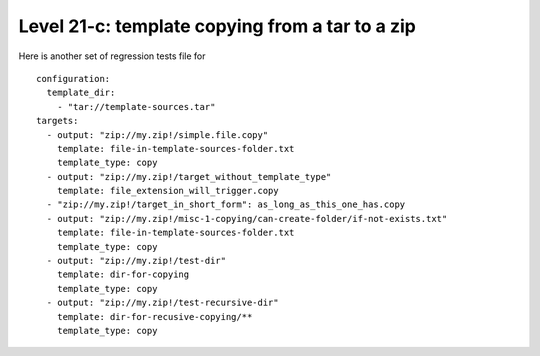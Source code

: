 Level 21-c: template copying from a tar to a zip
================================================================================

Here is another set of regression tests file for ::

    configuration:
      template_dir:
        - "tar://template-sources.tar"
    targets:
      - output: "zip://my.zip!/simple.file.copy"
        template: file-in-template-sources-folder.txt
        template_type: copy
      - output: "zip://my.zip!/target_without_template_type"
        template: file_extension_will_trigger.copy
      - "zip://my.zip!/target_in_short_form": as_long_as_this_one_has.copy
      - output: "zip://my.zip!/misc-1-copying/can-create-folder/if-not-exists.txt"
        template: file-in-template-sources-folder.txt
        template_type: copy
      - output: "zip://my.zip!/test-dir"
        template: dir-for-copying
        template_type: copy
      - output: "zip://my.zip!/test-recursive-dir"
        template: dir-for-recusive-copying/**
        template_type: copy
